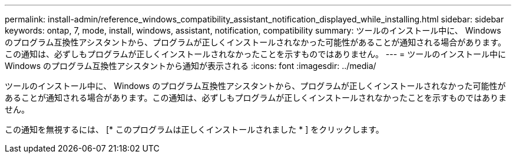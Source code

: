 ---
permalink: install-admin/reference_windows_compatibility_assistant_notification_displayed_while_installing.html 
sidebar: sidebar 
keywords: ontap, 7, mode, install, windows, assistant, notification, compatibility 
summary: ツールのインストール中に、 Windows のプログラム互換性アシスタントから、プログラムが正しくインストールされなかった可能性があることが通知される場合があります。この通知は、必ずしもプログラムが正しくインストールされなかったことを示すものではありません。 
---
= ツールのインストール中に Windows のプログラム互換性アシスタントから通知が表示される
:icons: font
:imagesdir: ../media/


[role="lead"]
ツールのインストール中に、 Windows のプログラム互換性アシスタントから、プログラムが正しくインストールされなかった可能性があることが通知される場合があります。この通知は、必ずしもプログラムが正しくインストールされなかったことを示すものではありません。

この通知を無視するには、 [* このプログラムは正しくインストールされました * ] をクリックします。
